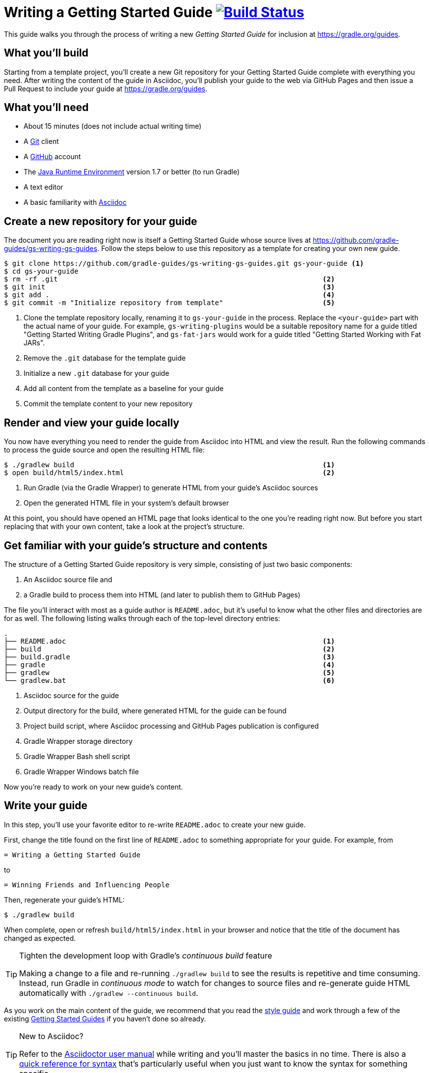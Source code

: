 = Writing a Getting Started Guide image:https://travis-ci.org/{repo-path}.svg?branch=master["Build Status", link="https://travis-ci.org/{repo-path}"]

This guide walks you through the process of writing a new _Getting Started Guide_ for inclusion at http://grdev.org/guides[https://gradle.org/guides].

== What you'll build

Starting from a template project, you'll create a new Git repository for your Getting Started Guide complete with everything you need. After writing the content of the guide in Asciidoc, you'll publish your guide to the web via GitHub Pages and then issue a Pull Request to include your guide at http://grdev.org/guides[https://gradle.org/guides].

== What you'll need

 - About 15 minutes (does not include actual writing time)
 - A https://git-scm.org[Git] client
 - A https://github.com[GitHub] account
 - The http://www.oracle.com/technetwork/java/javase/downloads/index.html[Java Runtime Environment] version 1.7 or better (to run Gradle)
 - A text editor
 - A basic familiarity with http://asciidoctor.org/docs/user-manual/[Asciidoc]

== Create a new repository for your guide

The document you are reading right now is itself a Getting Started Guide whose source lives at https://github.com/gradle-guides/gs-writing-gs-guides. Follow the steps below to use this repository as a template for creating your own new guide.

----
$ git clone https://github.com/gradle-guides/gs-writing-gs-guides.git gs-your-guide <1>
$ cd gs-your-guide
$ rm -rf .git                                                                <2>
$ git init                                                                   <3>
$ git add .                                                                  <4>
$ git commit -m "Initialize repository from template"                        <5>
----
<1> Clone the template repository locally, renaming it to `gs-your-guide` in the process. Replace the `<your-guide>` part with the actual name of your guide. For example, `gs-writing-plugins` would be a suitable repository name for a guide titled "Getting Started Writing Gradle Plugins", and `gs-fat-jars` would work for a guide titled "Getting Started Working with Fat JARs".
<2> Remove the `.git` database for the template guide
<3> Initialize a new `.git` database for your guide
<4> Add all content from the template as a baseline for your guide
<5> Commit the template content to your new repository

== Render and view your guide locally

You now have everything you need to render the guide from Asciidoc into HTML and view the result. Run the following commands to process the guide source and open the resulting HTML file:

----
$ ./gradlew build                                                            <1>
$ open build/html5/index.html                                                <2>
----
<1> Run Gradle (via the Gradle Wrapper) to generate HTML from your guide's Asciidoc sources
<2> Open the generated HTML file in your system's default browser

At this point, you should have opened an HTML page that looks identical to the one you're reading right now. But before you start replacing that with your own content, take a look at the project's structure.

== Get familiar with your guide's structure and contents

The structure of a Getting Started Guide repository is very simple, consisting of just two basic components:

1. An Asciidoc source file and
2. a Gradle build to process them into HTML (and later to publish them to GitHub Pages)

The file you'll interact with most as a guide author is `README.adoc`, but it's useful to know what the other files and directories are for as well. The following listing walks through each of the top-level directory entries:

----
.
├── README.adoc                                                              <1>
├── build                                                                    <2>
├── build.gradle                                                             <3>
├── gradle                                                                   <4>
├── gradlew                                                                  <5>
└── gradlew.bat                                                              <6>
----
<1> Asciidoc source for the guide
<2> Output directory for the build, where generated HTML for the guide can be found
<3> Project build script, where Asciidoc processing and GitHub Pages publication is configured
<4> Gradle Wrapper storage directory
<5> Gradle Wrapper Bash shell script
<6> Gradle Wrapper Windows batch file

Now you're ready to work on your new guide's content.

== Write your guide

In this step, you'll use your favorite editor to re-write `README.adoc` to create your new guide.

First, change the title found on the first line of `README.adoc` to something appropriate for your guide. For example, from

  = Writing a Getting Started Guide

to

  = Winning Friends and Influencing People

Then, regenerate your guide's HTML:

    $ ./gradlew build

When complete, open or refresh `build/html5/index.html` in your browser and notice that the title of the document has changed as expected.

[TIP]
.Tighten the development loop with Gradle's _continuous build_ feature
====
Making a change to a file and re-running `./gradlew build` to see the results is repetitive and time consuming. Instead, run Gradle in _continuous mode_ to watch for changes to source files and re-generate guide HTML automatically with `./gradlew --continuous build`.
====

As you work on the main content of the guide, we recommend that you read the https://github.com/gradle-guides/style-guide/blob/master/README.adoc[style guide] and work through a few of the existing http://guides.grdev.org/[Getting Started Guides] if you haven't done so already.

[TIP]
.New to Asciidoc?
====
Refer to the http://asciidoctor.org/docs/user-manual/[Asciidoctor user manual] while writing and you'll master the basics in no time. There is also a http://asciidoctor.org/docs/asciidoc-syntax-quick-reference/[quick reference for syntax] that's particularly useful when you just want to know the syntax for something specific.
====

[NOTE]
====
Before writing the remainder of your guide, you may want to skip ahead to the next sections to understand the rest of the guide publication workflow.
====

== Host your guide repository on GitHub

Log into your GitHub account and https://help.github.com/articles/create-a-repo/[create a new repository] for your guide, taking the following into account:

 - Give the repository the same name as you used in the first steps above, e.g. `gs-writing-plugins`
 - Make sure the repository is _public_, not _private_
 - When prompted, do not add a README or any other files to the repository

When complete, you should have a new, empty repository at https://github.com/your-github-username/gs-your-guide.

You can now push the contents of your local Git repository to your new GitHub remote with these commands:

----
$ git remote add origin https://github.com/your-github-username/gs-your-guide
$ git push --set-upstream origin master:master
----

TIP: Feel free to use either the HTTPS or the SSH URL for your GitHub repository. We're only using the HTTPS URL for demonstration purposes.

== Publish your guide to GitHub Pages

At any point in the writing process, you can publish your guide to GitHub Pages to see what it looks like live on the web.

[TIP]
.New to GitHub Pages?
====
https://pages.github.com/[GitHub Pages] provides GitHub users with a free and convienent way to publish static content on the web. You'll find everything you need for publishing your guide in the steps below, but if you'd like more information about GitHub Pages, check out https://help.github.com/categories/github-pages-basics/[GitHub Pages Basics].
====

First, open `build.gradle` and change the value assigned to `repoUri` to reflect the URL of your new repository. For example:

[source,groovy]
.build.gradle
----
githubPages {
    repoUri = "https://github.com/your-github-username/gs-your-guide.git"
    // ...
}
----

To publish your guide, just run:

----
$ ./gradlew build publishGhPages
----

When complete, an HTML rendering of the latest changes to your guide should be available at http://your-github-username.github.io/gs-your-guide.

== Request that your guide be listed at gradle.org

When you've finished writing, reviewing and editing your guide, https://help.github.com/articles/editing-files-in-another-user-s-repository/[propose an edit] to the https://github.com/gradle/build-tool-web/blob/gh-pages/_data/guides.yml[_data/guides.yml] page in the https://github.com/gradle/build-tool-web/[gradle/build-tool-web] repository. Add an entry for your guide, including its name and full URL. The Gradle team will review your guide and work with you to get it listed.

[TIP]
.Reach out to the Gradle team *before* writing your guide
====
If you're not 100% sure that your guide is a good candidate for inclusion at gradle.org, reach out to the Gradle team before you spend much time writing it. Just add an issue to the https://github.com/gradle/guides[gradle/guides] repository and ask the team for feedback.
====

== Summary

That's it! You've worked through the steps necessary to create a Getting Started Guide. We hope you've found the process a pleasure and wish you all the best in your writing. Thanks in advance for your contribution!

== Help improve this guide

Have feedback or a question? Found a typo? Like all Gradle guides, help is just a GitHub Issue away. Please add an issue or pull request to the https://github.com/gradle/build-tool-web/[gradle/build-tool-web] and we'll get back to you.
